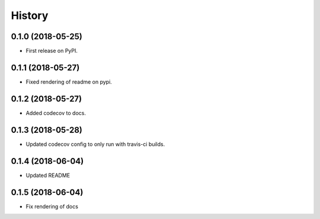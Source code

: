 =======
History
=======

0.1.0 (2018-05-25)
------------------

* First release on PyPI.


0.1.1 (2018-05-27)
------------------

* Fixed rendering of readme on pypi.


0.1.2 (2018-05-27)
------------------

* Added codecov to docs.


0.1.3 (2018-05-28)
------------------

* Updated codecov config to only run with travis-ci builds.


0.1.4 (2018-06-04)
------------------

* Updated README


0.1.5 (2018-06-04)
------------------

* Fix rendering of docs
